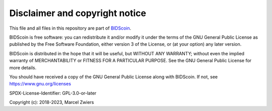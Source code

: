 Disclaimer and copyright notice
===============================

This file and all files in this repository are part of `BIDScoin <https://github.com/Donders-Institute/bidscoin>`__.

BIDScoin is free software: you can redistribute it and/or modify it under the terms of the GNU General Public License
as published by the Free Software Foundation, either version 3 of the License, or (at your option) any later version.

BIDScoin is distributed in the hope that it will be useful, but WITHOUT ANY WARRANTY; without even the implied
warranty of MERCHANTABILITY or FITNESS FOR A PARTICULAR PURPOSE. See the GNU General Public License for more details.

You should have received a copy of the GNU General Public License along with BIDScoin.
If not, see `https://www.gnu.org/licenses <https://www.gnu.org/licenses/>`__

SPDX-License-Identifier: GPL-3.0-or-later

Copyright (c): 2018-2023, Marcel Zwiers
